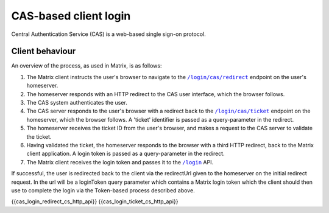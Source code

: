.. Copyright 2016 OpenMarket Ltd
..
.. Licensed under the Apache License, Version 2.0 (the "License");
.. you may not use this file except in compliance with the License.
.. You may obtain a copy of the License at
..
..     http://www.apache.org/licenses/LICENSE-2.0
..
.. Unless required by applicable law or agreed to in writing, software
.. distributed under the License is distributed on an "AS IS" BASIS,
.. WITHOUT WARRANTIES OR CONDITIONS OF ANY KIND, either express or implied.
.. See the License for the specific language governing permissions and
.. limitations under the License.

CAS-based client login
======================

.. _module:cas_login:

Central Authentication Service (CAS) is a web-based single sign-on protocol.

Client behaviour
----------------

An overview of the process, as used in Matrix, is as follows:

1. The Matrix client instructs the user's browser to navigate to the
   |/login/cas/redirect|_ endpoint on the user's homeserver.

2. The homeserver responds with an HTTP redirect to the CAS user interface,
   which the browser follows.

3. The CAS system authenticates the user.

4. The CAS server responds to the user's browser with a redirect back to the
   |/login/cas/ticket|_ endpoint on the homeserver, which the browser
   follows. A 'ticket' identifier is passed as a query-parameter in the
   redirect.

5. The homeserver receives the ticket ID from the user's browser, and makes a
   request to the CAS server to validate the ticket.

6. Having validated the ticket, the homeserver responds to the browser with a
   third HTTP redirect, back to the Matrix client application. A login token
   is passed as a query-parameter in the redirect.

7. The Matrix client receives the login token and passes it to the |/login|_
   API.

If successful, the user is redirected back to the client via the redirectUrl given to the
homeserver on the initial redirect request. In the url will be a loginToken query parameter
which contains a Matrix login token which the client should then use to complete the login
via the Token-based process described above.


{{cas_login_redirect_cs_http_api}}
{{cas_login_ticket_cs_http_api}}


.. |/login| replace:: ``/login``
.. _/login: #post-matrix-client-%CLIENT_MAJOR_VERSION%-login
.. |/login/cas/redirect| replace:: ``/login/cas/redirect``
.. _/login/cas/redirect: #get-matrix-client-%CLIENT_MAJOR_VERSION%-login-cas-redirect
.. |/login/cas/ticket| replace:: ``/login/cas/ticket``
.. _/login/cas/ticket: #get-matrix-client-%CLIENT_MAJOR_VERSION%-login-cas-ticket
